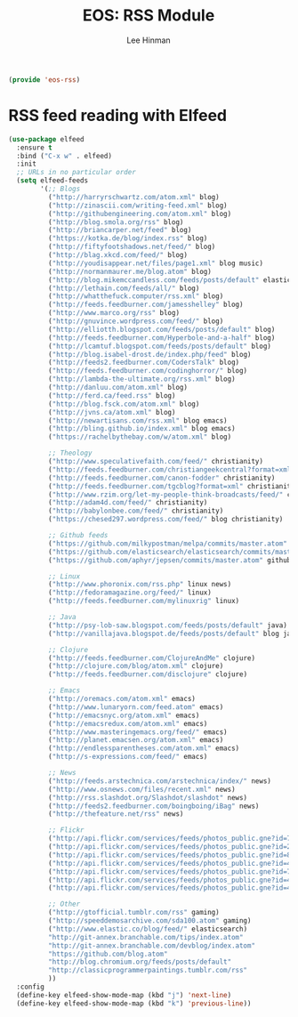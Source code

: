 #+TITLE: EOS: RSS Module
#+AUTHOR: Lee Hinman
#+EMAIL: lee@writequit.org
#+LANGUAGE: en
#+PROPERTY: header-args:emacs-lisp :tangle yes
#+PROPERTY: header-args:sh :eval no
#+HTML_HEAD: <link rel="stylesheet" href="https://dakrone.github.io/org2.css" type="text/css" />
#+EXPORT_EXCLUDE_TAGS: noexport
#+OPTIONS: H:4 num:nil toc:t \n:nil @:t ::t |:t ^:{} -:t f:t *:t
#+OPTIONS: skip:nil d:(HIDE) tags:not-in-toc
#+STARTUP: fold nodlcheck lognotestate content

#+BEGIN_SRC emacs-lisp
(provide 'eos-rss)
#+END_SRC

* RSS feed reading with Elfeed
:PROPERTIES:
:CUSTOM_ID: elfeed
:END:

#+BEGIN_SRC emacs-lisp
(use-package elfeed
  :ensure t
  :bind ("C-x w" . elfeed)
  :init
  ;; URLs in no particular order
  (setq elfeed-feeds
        '(;; Blogs
          ("http://harryrschwartz.com/atom.xml" blog)
          ("http://zinascii.com/writing-feed.xml" blog)
          ("http://githubengineering.com/atom.xml" blog)
          ("http://blog.smola.org/rss" blog)
          ("http://briancarper.net/feed" blog)
          ("https://kotka.de/blog/index.rss" blog)
          ("http://fiftyfootshadows.net/feed/" blog)
          ("http://blag.xkcd.com/feed/" blog)
          ("http://youdisappear.net/files/page1.xml" blog music)
          ("http://normanmaurer.me/blog.atom" blog)
          ("http://blog.mikemccandless.com/feeds/posts/default" elasticsearch blog)
          ("http://lethain.com/feeds/all/" blog)
          ("http://whatthefuck.computer/rss.xml" blog)
          ("http://feeds.feedburner.com/jamesshelley" blog)
          ("http://www.marco.org/rss" blog)
          ("http://gnuvince.wordpress.com/feed/" blog)
          ("http://elliotth.blogspot.com/feeds/posts/default" blog)
          ("http://feeds.feedburner.com/Hyperbole-and-a-half" blog)
          ("http://lcamtuf.blogspot.com/feeds/posts/default" blog)
          ("http://blog.isabel-drost.de/index.php/feed" blog)
          ("http://feeds2.feedburner.com/CodersTalk" blog)
          ("http://feeds.feedburner.com/codinghorror/" blog)
          ("http://lambda-the-ultimate.org/rss.xml" blog)
          ("http://danluu.com/atom.xml" blog)
          ("http://ferd.ca/feed.rss" blog)
          ("http://blog.fsck.com/atom.xml" blog)
          ("http://jvns.ca/atom.xml" blog)
          ("http://newartisans.com/rss.xml" blog emacs)
          ("http://bling.github.io/index.xml" blog emacs)
          ("https://rachelbythebay.com/w/atom.xml" blog)

          ;; Theology
          ("http://www.speculativefaith.com/feed/" christianity)
          ("http://feeds.feedburner.com/christiangeekcentral?format=xml" christianity)
          ("http://feeds.feedburner.com/canon-fodder" christianity)
          ("http://feeds.feedburner.com/tgcblog?format=xml" christianity)
          ("http://www.rzim.org/let-my-people-think-broadcasts/feed/" christianity)
          ("http://adam4d.com/feed/" christianity)
          ("http://babylonbee.com/feed/" christianity)
          ("https://chesed297.wordpress.com/feed/" blog christianity)

          ;; Github feeds
          ("https://github.com/milkypostman/melpa/commits/master.atom" github emacs)
          ("https://github.com/elasticsearch/elasticsearch/commits/master.atom" github elasticsearch)
          ("https://github.com/aphyr/jepsen/commits/master.atom" github)

          ;; Linux
          ("http://www.phoronix.com/rss.php" linux news)
          ("http://fedoramagazine.org/feed/" linux)
          ("http://feeds.feedburner.com/mylinuxrig" linux)

          ;; Java
          ("http://psy-lob-saw.blogspot.com/feeds/posts/default" java)
          ("http://vanillajava.blogspot.de/feeds/posts/default" blog java)

          ;; Clojure
          ("http://feeds.feedburner.com/ClojureAndMe" clojure)
          ("http://clojure.com/blog/atom.xml" clojure)
          ("http://feeds.feedburner.com/disclojure" clojure)

          ;; Emacs
          ("http://oremacs.com/atom.xml" emacs)
          ("http://www.lunaryorn.com/feed.atom" emacs)
          ("http://emacsnyc.org/atom.xml" emacs)
          ("http://emacsredux.com/atom.xml" emacs)
          ("http://www.masteringemacs.org/feed/" emacs)
          ("http://planet.emacsen.org/atom.xml" emacs)
          ("http://endlessparentheses.com/atom.xml" emacs)
          ("http://s-expressions.com/feed/" emacs)

          ;; News
          ("http://feeds.arstechnica.com/arstechnica/index/" news)
          ("http://www.osnews.com/files/recent.xml" news)
          ("http://rss.slashdot.org/Slashdot/slashdot" news)
          ("http://feeds2.feedburner.com/boingboing/iBag" news)
          ("http://thefeature.net/rss" news)

          ;; Flickr
          ("http://api.flickr.com/services/feeds/photos_public.gne?id=76499814@N00&format=atom" flickr)
          ("http://api.flickr.com/services/feeds/photos_public.gne?id=22397765@N00&format=atom" flickr)
          ("http://api.flickr.com/services/feeds/photos_public.gne?id=86882399@N00&format=atom" flickr)
          ("http://api.flickr.com/services/feeds/photos_public.gne?id=47372492@N00&format=atom" flickr)
          ("http://api.flickr.com/services/feeds/photos_public.gne?id=71413926@N00&format=atom" flickr)
          ("http://api.flickr.com/services/feeds/photos_public.gne?id=40347643@N00&format=atom" flickr)
          ("http://api.flickr.com/services/feeds/photos_public.gne?id=43319799@N00&format=atom" flickr)

          ;; Other
          ("http://gtofficial.tumblr.com/rss" gaming)
          ("http://speeddemosarchive.com/sda100.atom" gaming)
          ("http://www.elastic.co/blog/feed/" elasticsearch)
          "http://git-annex.branchable.com/tips/index.atom"
          "http://git-annex.branchable.com/devblog/index.atom"
          "https://github.com/blog.atom"
          "http://blog.chromium.org/feeds/posts/default"
          "http://classicprogrammerpaintings.tumblr.com/rss"
          ))
  :config
  (define-key elfeed-show-mode-map (kbd "j") 'next-line)
  (define-key elfeed-show-mode-map (kbd "k") 'previous-line))
#+END_SRC
